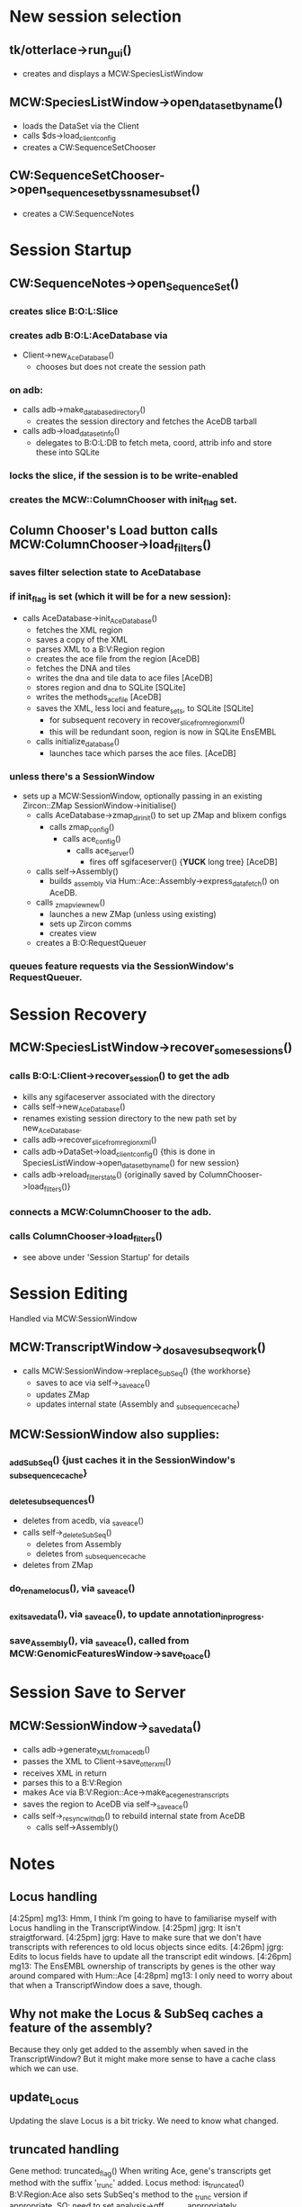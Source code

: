 * New session selection

** tk/otterlace->run_gui()
   + creates and displays a MCW:SpeciesListWindow

** MCW:SpeciesListWindow->open_dataset_by_name()
   + loads the DataSet via the Client
   + calls $ds->load_client_config
   + creates a CW:SequenceSetChooser

** CW:SequenceSetChooser->open_sequence_set_by_ssname_subset()
   + creates a CW:SequenceNotes


* Session Startup

** CW:SequenceNotes->open_SequenceSet()
*** creates slice B:O:L:Slice
*** creates adb   B:O:L:AceDatabase via
    + Client->new_AceDatabase()
      - chooses but does not create the session path
*** on adb:
    + calls adb->make_database_directory()
      - creates the session directory and fetches the AceDB tarball
    + calls adb->load_dataset_info()
      - delegates to B:O:L:DB to fetch meta, coord, attrib info
        and store these into SQLite
*** locks the slice, if the session is to be write-enabled
*** creates the MCW::ColumnChooser with init_flag set.

** Column Chooser's Load button calls MCW:ColumnChooser->load_filters()
*** saves filter selection state to AceDatabase
*** if init_flag is set (which it will be for a new session):
    + calls AceDatabase->init_AceDatabase()
      + fetches the XML region
      + saves a copy of the XML
      + parses XML to a B:V:Region region
      + creates the ace file from the region [AceDB]
      + fetches the DNA and tiles
      + writes the dna and tile data to ace files [AceDB]
      + stores region and dna to SQLite [SQLite]
      + writes the methods_acefile [AceDB]
      + saves the XML, less loci and feature_sets, to SQLite [SQLite]
        - for subsequent recovery in recover_slice_from_region_xml()
        - this will be redundant soon, region is now in SQLite EnsEMBL
      + calls initialize_database()
        - launches tace which parses the ace files. [AceDB]
*** unless there's a SessionWindow
    + sets up a MCW:SessionWindow, optionally passing in an existing Zircon::ZMap
      SessionWindow->initialise()
      + calls AceDatabase->zmap_dir_init() to set up ZMap and blixem configs
        + calls zmap_config()
          + calls ace_config()
            + calls ace_server()
              - fires off sgifaceserver() {*YUCK* long tree} [AceDB]
      + calls self->Assembly()
        - builds _assembly via Hum::Ace::Assembly->express_data_fetch() on AceDB.
      + calls _zmap_view_new()
        - launches a new ZMap (unless using existing)
        - sets up Zircon comms
        - creates view
      + creates a B:O:RequestQueuer
*** queues feature requests via the SessionWindow's RequestQueuer.


* Session Recovery

** MCW:SpeciesListWindow->recover_some_sessions()
*** calls B:O:L:Client->recover_session() to get the adb
    + kills any sgifaceserver associated with the directory
    + calls self->new_AceDatabase()
    + renames existing session directory to the new path set by new_AceDatabase.
    + calls adb->recover_slice_from_region_xml()
    + calls adb->DataSet->load_client_config() {this is done in SpeciesListWindow->open_dataset_by_name() for new session}
    + calls adb->reload_filter_state() {originally saved by ColumnChooser->load_filters()}
*** connects a MCW:ColumnChooser to the adb.
*** calls ColumnChooser->load_filters()
    - see above under 'Session Startup' for details


* Session Editing
  Handled via MCW:SessionWindow

** MCW:TranscriptWindow->_do_save_subseq_work()
   + calls MCW:SessionWindow->replace_SubSeq() {the workhorse}
     + saves to ace via self->_save_ace()
     + updates ZMap
     + updates internal state (Assembly and _subsequence_cache)

** MCW:SessionWindow also supplies:
*** _add_SubSeq() {just caches it in the SessionWindow's _subsequence_cache}
*** _delete_subsequences()
     + deletes from acedb, via _save_ace()
     + calls self->_delete_SubSeq()
       + deletes from Assembly
       + deletes from _subsequence_cache
     + deletes from ZMap
*** do_rename_locus(), via _save_ace()
*** _exit_save_data(), via _save_ace(), to update annotation_in_progress.
*** save_Assembly(),   via _save_ace(), called from MCW:GenomicFeaturesWindow->save_to_ace()


* Session Save to Server

** MCW:SessionWindow->_save_data()
   + calls adb->generate_XML_from_acedb()
   + passes the XML to Client->save_otter_xml()
   + receives XML in return
   + parses this to a B:V:Region
   + makes Ace via B:V:Region::Ace->make_ace_genes_transcripts
   + saves the region to AceDB via self->_save_ace()
   + calls self->_resync_with_db() to rebuild internal state from AceDB
     + calls self->Assembly()


* Notes

** Locus handling

[4:25pm] mg13: Hmm, I think I’m going to have to familiarise myself with Locus handling in the TranscriptWindow.
[4:25pm] jgrg: It isn't straigtforward.
[4:25pm] jgrg: Have to make sure that we don't have transcripts with references to old locus objects since edits.
[4:26pm] jgrg: Edits to locus fields have to update all the transcript edit windows.
[4:26pm] mg13: The EnsEMBL ownership of transcripts by genes is the other way around compared with Hum::Ace
[4:28pm] mg13: I only need to worry about that when a TranscriptWindow does a save, though.

** Why not make the Locus & SubSeq caches a feature of the assembly?
   Because they only get added to the assembly when saved in the TranscriptWindow?
   But it might make more sense to have a cache class which we can use.

** update_Locus
   Updating the slave Locus is a bit tricky. We need to know what changed.

** truncated handling
   Gene method: truncated_flag()
   When writing Ace, gene's transcripts get method with the suffix '_trunc' added.
   Locus method: is_truncated()
   B:V:Region:Ace also sets SubSeq's method to the _trunc version if appropriate.
   SO: need to set analysis->gff_source appropriately.

** ZMap columns
   All appear in the slice stanza of ZMap config, e.g. [chr12-38_7087281-7264845]
*** DNA
    Also appears in a separate DNA stanza which is loaded first as it's first it the sources list
    ZMap default
*** Gap
    Can go
*** Transcripts
    See otter_config and otter_styles.ini on my deskpro for a start.
    Will need to auto-generate these.
    Need to handle _trunc.
**** Coding Transcripts
     Method
     Child method: Coding
     Child method: Coding_trunc
**** Known CDS Transcripts
     Method
     Child method: Known_CDS
     Child method: Known_CDS_trunc
**** Novel CDS Transcripts
     Method
     Child method: Novel_CDS
     Child method: Novel_CDS_trunc
**** Putative and NMD
     Method
     Child method: Putative_CDS
     Child method: Putative_CDS_trunc
     Child method: Nonsense_mediated_decay
     Child method: Nonsense_mediated_decay_trunc
     Child method: Non_stop_decay
     Child method: Non_stop_decay_trunc
**** Curated Transcripts
     Method
     Child method: Transcript
     Child method: Transcript_trunc
     Child method: Retained_intron
     Child method: Retained_intron_trunc
     Child method: Disrupted_domain
     Child method: Disrupted_domain_trunc
     Child method: IG_gene
     Child method: IG_gene_trunc
     Child method: TR_gene
     Child method: TR_gene_trunc
     Child method: Putative
     Child method: Putative_trunc
     Child method: Non_coding
     Child method: Non_coding_trunc
     Child method: lincRNA
     Child method: lincRNA_trunc
     ...etc.
*** curated_features
    Method
    Child method: polyA_signal
    Child method: polyA_site
    Child method: polyA-seq_site
    Child method: polyA-seq_signal
    Child method: TATA_box
    Child method: RSS
    Child method: EUCOMM
*** ext_curated
    Method
*** Glean_parent
    Method
    Child method: Glean
    Child method: Glean_trunc
*** NCBI_parent
    Method
    Child method: NCBI
    Child method: NCBI_trunc
*** 3 Frame Translation
    ZMap default
    Method
*** Show Translation
    ZMap default
    Method
*** GeneFinderFeatures
    ZMap built-in
    Method
*** 3 Frame
    ZMap default
    Method
*** ATG
    Method
*** hexExon
    Method
*** hexIntron
    Method
*** GF_coding_seg
    Method
*** GF_ATG
    Method
*** hexExon_span
    Method
*** RNA
    Method
*** SPLICED_cDNA
    Method
*** GF_splice
    Method

# EOF
